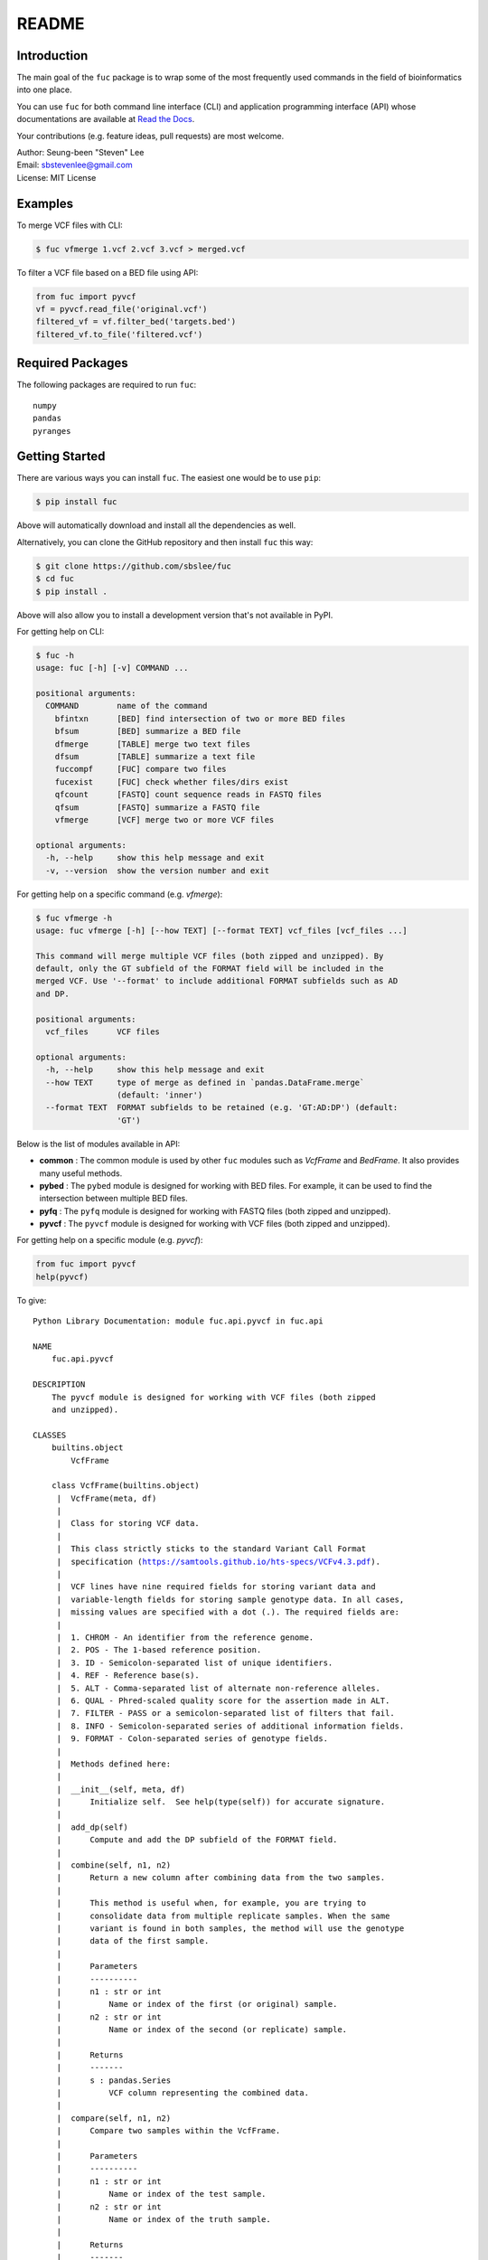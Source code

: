 README
******

.. image:: https://badge.fury.io/py/fuc.svg
    :target: https://badge.fury.io/py/fuc

.. image:: https://readthedocs.org/projects/sbslee-fuc/badge/?version=latest
   :target: https://sbslee-fuc.readthedocs.io/en/latest/?badge=latest
   :alt: Documentation Status

Introduction
============

The main goal of the ``fuc`` package is to wrap some of the most frequently used commands in the field of bioinformatics into one place.

You can use ``fuc`` for both command line interface (CLI) and application programming interface (API) whose documentations are available at `Read the Docs <https://sbslee-fuc.readthedocs.io/en/latest/>`_.

Your contributions (e.g. feature ideas, pull requests) are most welcome.

| Author: Seung-been "Steven" Lee
| Email: sbstevenlee@gmail.com
| License: MIT License

Examples
========

To merge VCF files with CLI:

.. code-block:: console

   $ fuc vfmerge 1.vcf 2.vcf 3.vcf > merged.vcf

To filter a VCF file based on a BED file using API:

.. code:: python3

   from fuc import pyvcf
   vf = pyvcf.read_file('original.vcf')
   filtered_vf = vf.filter_bed('targets.bed')
   filtered_vf.to_file('filtered.vcf')

Required Packages
=================

The following packages are required to run ``fuc``:

.. parsed-literal::

   numpy
   pandas
   pyranges

Getting Started
===============

There are various ways you can install ``fuc``. The easiest one would be to use ``pip``:

.. code-block:: console

   $ pip install fuc

Above will automatically download and install all the dependencies as well.

Alternatively, you can clone the GitHub repository and then install ``fuc`` this way:

.. code-block:: console

   $ git clone https://github.com/sbslee/fuc
   $ cd fuc
   $ pip install .

Above will also allow you to install a development version that's not available in PyPI.

For getting help on CLI:

.. code-block:: console

   $ fuc -h
   usage: fuc [-h] [-v] COMMAND ...
   
   positional arguments:
     COMMAND        name of the command
       bfintxn      [BED] find intersection of two or more BED files
       bfsum        [BED] summarize a BED file
       dfmerge      [TABLE] merge two text files
       dfsum        [TABLE] summarize a text file
       fuccompf     [FUC] compare two files
       fucexist     [FUC] check whether files/dirs exist
       qfcount      [FASTQ] count sequence reads in FASTQ files
       qfsum        [FASTQ] summarize a FASTQ file
       vfmerge      [VCF] merge two or more VCF files
   
   optional arguments:
     -h, --help     show this help message and exit
     -v, --version  show the version number and exit

For getting help on a specific command (e.g. `vfmerge`):

.. code-block:: console

   $ fuc vfmerge -h
   usage: fuc vfmerge [-h] [--how TEXT] [--format TEXT] vcf_files [vcf_files ...]
   
   This command will merge multiple VCF files (both zipped and unzipped). By
   default, only the GT subfield of the FORMAT field will be included in the
   merged VCF. Use '--format' to include additional FORMAT subfields such as AD
   and DP.
   
   positional arguments:
     vcf_files      VCF files
   
   optional arguments:
     -h, --help     show this help message and exit
     --how TEXT     type of merge as defined in `pandas.DataFrame.merge`
                    (default: 'inner')
     --format TEXT  FORMAT subfields to be retained (e.g. 'GT:AD:DP') (default:
                    'GT')

Below is the list of modules available in API:

- **common** : The common module is used by other ``fuc`` modules such as `VcfFrame` and `BedFrame`. It also provides many useful methods.
- **pybed** : The ``pybed`` module is designed for working with BED files. For example, it can be used to find the intersection between multiple BED files.
- **pyfq** : The ``pyfq`` module is designed for working with FASTQ files (both zipped and unzipped).
- **pyvcf** : The ``pyvcf`` module is designed for working with VCF files (both zipped and unzipped).

For getting help on a specific module (e.g. `pyvcf`):

.. code:: python3

   from fuc import pyvcf
   help(pyvcf)

To give:

.. parsed-literal::

   Python Library Documentation: module fuc.api.pyvcf in fuc.api
   
   NAME
       fuc.api.pyvcf
   
   DESCRIPTION
       The ``pyvcf`` module is designed for working with VCF files (both zipped
       and unzipped).
   
   CLASSES
       builtins.object
           VcfFrame
       
       class VcfFrame(builtins.object)
        |  VcfFrame(meta, df)
        |  
        |  Class for storing VCF data.
        |  
        |  This class strictly sticks to the standard Variant Call Format
        |  specification (https://samtools.github.io/hts-specs/VCFv4.3.pdf).
        |  
        |  VCF lines have nine required fields for storing variant data and
        |  variable-length fields for storing sample genotype data. In all cases,
        |  missing values are specified with a dot (``.``). The required fields are:
        |  
        |  1. CHROM - An identifier from the reference genome.
        |  2. POS - The 1-based reference position.
        |  3. ID - Semicolon-separated list of unique identifiers.
        |  4. REF - Reference base(s).
        |  5. ALT - Comma-separated list of alternate non-reference alleles.
        |  6. QUAL - Phred-scaled quality score for the assertion made in ALT.
        |  7. FILTER - PASS or a semicolon-separated list of filters that fail.
        |  8. INFO - Semicolon-separated series of additional information fields.
        |  9. FORMAT - Colon-separated series of genotype fields.
        |  
        |  Methods defined here:
        |  
        |  __init__(self, meta, df)
        |      Initialize self.  See help(type(self)) for accurate signature.
        |  
        |  add_dp(self)
        |      Compute and add the DP subfield of the FORMAT field.
        |  
        |  combine(self, n1, n2)
        |      Return a new column after combining data from the two samples.
        |      
        |      This method is useful when, for example, you are trying to
        |      consolidate data from multiple replicate samples. When the same
        |      variant is found in both samples, the method will use the genotype
        |      data of the first sample.
        |      
        |      Parameters
        |      ----------
        |      n1 : str or int
        |          Name or index of the first (or original) sample.
        |      n2 : str or int
        |          Name or index of the second (or replicate) sample.
        |      
        |      Returns
        |      -------
        |      s : pandas.Series
        |          VCF column representing the combined data.
        |  
        |  compare(self, n1, n2)
        |      Compare two samples within the VcfFrame.
        |      
        |      Parameters
        |      ----------
        |      n1 : str or int
        |          Name or index of the test sample.
        |      n2 : str or int
        |          Name or index of the truth sample.
        |      
        |      Returns
        |      -------
        |      result : tuple
        |          Comparison result (tp, fp, fn, tn).
        |  
        |  filter_af(self, threshold=0.1)
        |      Filter rows based on the AF subfield of the FORMAT field.
        |  
        |  filter_bed(self, bed)
        |      Filter rows based on BED data.
        |      
        |      Parameters
        |      ----------
        |      bed : pybed.BedFrame or str
        |          pybed.BedFrame or path to a BED file.
        |      
        |      Returns
        |      -------
        |      vf : VcfFrame
        |          Filtered VcfFrame.
        |  
        |  filter_dp(self, threshold=200)
        |      Filter rows based on the DP subfield of the FORMAT field.
        |  
        |  filter_empty(self)
        |      Filter out rows that have no genotype calls.
        |  
        |  filter_multiallelic(self)
        |      Filter out rows that have multiple alternative alleles.
        |  
        |  merge(self, other, how='inner', format='GT')
        |      Merge with the other VcfFrame.
        |      
        |      Parameters
        |      ----------
        |      other : VcfFrame
        |          Other VcfFrame.
        |      how : str, default: 'inner'
        |          Type of merge as defined in `pandas.DataFrame.merge`.
        |      format : str, default: 'GT'
        |          FORMAT subfields to be retained (e.g. 'GT:AD:DP').
        |      
        |      Returns
        |      -------
        |      vf : VcfFrame
        |          Merged VcfFrame.
        |  
        |  parse_snpeff(self, idx, sep=' | ')
        |      Parse SnpEff annotations.
        |      
        |      SnpEff provides the following functional annotations:
        |      
        |      1. Allele
        |      2. Annotation
        |      3. Annotation_Impact
        |      4. Gene_Name
        |      5. Gene_ID
        |      6. Feature_Type
        |      7. Feature_ID
        |      8. Transcript_BioType
        |      9. Rank
        |      10. HGVS.c
        |      11. HGVS.p
        |      12. cDNA.pos / cDNA.length
        |      13. CDS.pos / CDS.length
        |      14. AA.pos / AA.length
        |      15. Distance
        |      16. ERRORS / WARNINGS
        |      17. INFO
        |      
        |      Parameters
        |      ----------
        |      i : list
        |          List of annotation indicies.
        |      sep : str, default: ' | '
        |          Separator for joining requested annotations.
        |      
        |      Returns
        |      -------
        |      s : pandas.Series
        |          Parsed annotations.
        |  
        |  reset_samples(self, names)
        |      Reset the sample list.
        |  
        |  strip(self, format='GT')
        |      Remove unnecessary data from the VcfFrame.
        |      
        |      Parameters
        |      ----------
        |      format : str, default: 'GT'
        |          FORMAT subfields to be retained (e.g. 'GT:AD:DP').
        |      
        |      Returns
        |      -------
        |      vf : VcfFrame
        |          Stripped VcfFrame.
        |  
        |  subtract(self, name)
        |      Remove rows that have a variant call in the sample.
        |      
        |      Parameters
        |      ----------
        |      name : str or int
        |          Name or index of the sample.
        |      
        |      Returns
        |      -------
        |      vf : VcfFrame
        |          Filtered VcfFrame.
        |  
        |  to_file(self, file_path)
        |      Write the VcfFrame to a VCF file.
        |  
        |  to_string(self)
        |      Render the VcfFrame to a console-friendly tabular output.
        |  
        |  update(self, other, headers=None, missing=True)
        |      Copy data from the other VcfFrame.
        |      
        |      This method will copy and paste data from the other VcfFrame for
        |      overlapping records. By default, the following VCF headers are
        |      used: ID, QUAL, FILTER, and, INFO.
        |      
        |      Parameters
        |      ----------
        |      other : VcfFrame
        |          Other VcfFrame.
        |      headers : list, optional
        |          List of VCF headers to exclude.
        |      missing : bool, default: True
        |          If True, only fields with the missing value ('.') will be updated.
        |      
        |      Returns
        |      -------
        |      vf : VcfFrame
        |          Updated VcfFrame.
        |  
        |  ----------------------------------------------------------------------
        |  Readonly properties defined here:
        |  
        |  samples
        |      Return a list of the sample IDs.
        |  
        |  ----------------------------------------------------------------------
        |  Data descriptors defined here:
        |  
        |  __dict__
        |      dictionary for instance variables (if defined)
        |  
        |  __weakref__
        |      list of weak references to the object (if defined)
   
   FUNCTIONS
       merge(vfs, how='inner', format='GT')
           Return the merged VcfFrame.
           
           Parameters
           ----------
           vfs : list
               List of VcfFrames to be merged.
           how : str, default: 'inner'
               Type of merge as defined in `pandas.DataFrame.merge`.
           format : str, default: 'GT'
               FORMAT subfields to be retained (e.g. 'GT:AD:DP').
           
           Returns
           -------
           merged_vf : VcfFrame
               Merged VcfFrame.
       
       read_file(fn)
           Create a VcfFrame from a VCF file (both zipped and unzipped).
   
   FILE
       /Users/sbslee/Desktop/fuc/fuc/api/pyvcf.py
   
